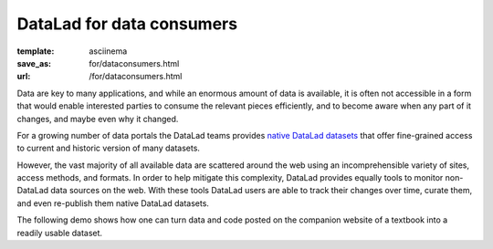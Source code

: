 DataLad for data consumers
**************************
:template: asciinema
:save_as: for/dataconsumers.html
:url: /for/dataconsumers.html

Data are key to many applications, and while an enormous amount of data is
available, it is often not accessible in a form that would enable interested
parties to consume the relevant pieces efficiently, and to become aware when
any part of it changes, and maybe even why it changed.

For a growing number of data portals the DataLad teams provides `native
DataLad datasets </datasets.html>`__ that offer fine-grained access to current
and historic version of many datasets.

However, the vast majority of all available data are scattered around the web
using an incomprehensible variety of sites, access methods, and formats. In
order to help mitigate this complexity, DataLad provides equally tools to
monitor non-DataLad data sources on the web. With these tools DataLad users
are able to track their changes over time, curate them, and even re-publish
them native DataLad datasets.

The following demo shows how one can turn data and code posted on the companion
website of a textbook into a readily usable dataset.

.. raw:: html

    <asciinema-player src="/asciicast/track_data_from_webpage.json" cols="80" rows="24"></asciinema-player>

